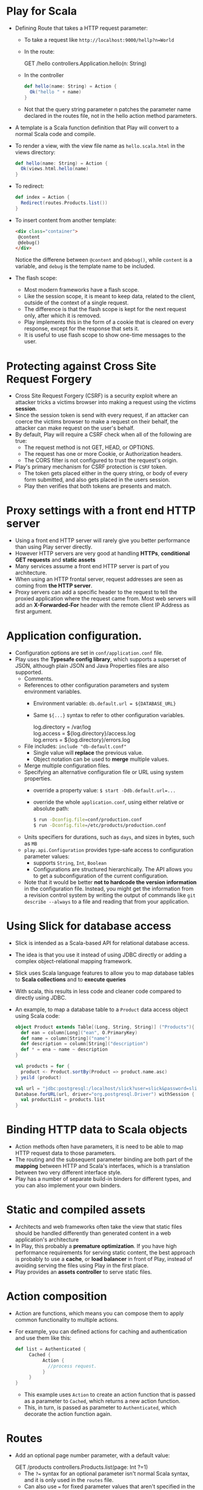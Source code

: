 #+BEGIN_COMMENT
.. title: Play for Scala
.. slug: play-for-scala
.. date: 2017-07-15
.. tags: play, scala
.. category: Books
.. link:
.. description:
.. type: text
#+END_COMMENT


* Play for Scala

- Defining Route that takes a HTTP request parameter:
  - To take a request like ~http://localhost:9000/hellp?n=World~
  - In the route:
    #+BEGIN_VERSE
    GET  /hello   controllers.Application.hello(n: String)
    #+END_VERSE
  - In the controller
    #+BEGIN_SRC scala
    def hello(name: String) = Action {
      Ok("hello " + name)
    }
    #+END_SRC
  - Not that the query string parameter n patches the parameter name
    declared in the routes file, not in the hello action method
    parameters.
- A template is a Scala function definition that Play will convert to
  a normal Scala code and compile.
- To render a view, with the view file name as ~hello.scala.html~ in
  the views directory:
  #+BEGIN_SRC scala
  def hello(name: String) = Action {
    Ok(views.html.hello(name)
  }
  #+END_SRC
- To redirect:
  #+BEGIN_SRC scala
  def index = Action {
    Redirect(routes.Products.list())
  }
  #+END_SRC
- To insert content from another template:
  #+BEGIN_SRC html
  <div class="container">
   @content
   @debug()
  </div>
  #+END_SRC
  Notice the differene between ~@content~ and ~@debug()~, while
  ~content~ is a variable, and ~debug~ is the template name to be
  included.
- The flash scope:
  - Most modern frameworks have a flash scope.
  - Like the session scope, it is meant to keep data, related to the
    client, outside of the context of a single request.
  - The difference is that the flash scope is kept for the next
    request only, after which it is removed.
  - Play implements this in the form of a cookie that is cleared on
    every response, except for the response that sets it.
  - It is useful to use flash scope to show one-time messages to the
    user.

* Protecting against Cross Site Request Forgery
- Cross Site Request Forgery (CSRF) is a security exploit where an
  attacker tricks a victims browser into making a request using the
  victims *session*.
- Since the session token is send with every request, if an attacker
  can coerce the victims browser to make a request on their behalf,
  the attacker can make request on the user's behalf.
- By default, Play will require a CSRF check when all of the following
  are true:
  - The request method is not GET, HEAD, or OPTIONS.
  - The request has one or more Cookie, or Authorization headers.
  - The CORS filter is not configured to trust the request's origin.
- Play's primary mechanism for CSRF protection is ~CSRF~ token.
  - The token gets placed either in the query string, or body of every
    form submitted, and also gets placed in the users session.
  - Play then verifies that both tokens are presents and match.

* Proxy settings with a front end HTTP server
- Using a front end HTTP server will rarely give you better
  performance than using Play server directly.
- However HTTP servers are very good at handling *HTTPs*, *conditional
  GET requests* and *static assets*
- Many services assume a front end HTTP server is part of you
  architecture.
- When using an HTTP frontal server, request addresses are seen as
  coming from *the HTTP server*.
- Proxy servers can add a specific header to the request to tell the
  proxied application where the request came from. Most web servers
  will add an *X-Forwarded-For* header with the remote client IP Address
  as first argument.

* Application configuration.
- Configuration options are set in ~conf/application.conf~ file.
- Play uses the *Typesafe config library*, which supports a superset
  of JSON, although plain JSON and Java Properties files are also
  supported.
  - Comments.
  - References to other configuration parameters and system
    environment variables.
    - Environment variable: ~db.default.url = ${DATABASE_URL}~
    - Same ~${...}~ syntax to refer to other configuration variables.
      #+BEGIN_VERSE
      log.directory = /var/log
      log.access = ${log.directory}/access.log
      log.errors = ${log.directory}/errors.log
      #+END_VERSE
  - File includes: ~include "db-default.conf"~
    - Single value will *replace* the previous value.
    - Object notation can be used to *merge* multiple values.
  - Merge multiple configuration files.
  - Specifying an alternative configuration file or URL using system
    properties.
    - override a property value: ~$ start -Ddb.default.url=...~
    - override the whole ~application.conf~, using either relative or
      absolute path:
      #+BEGIN_SRC sh
      $ run -Dconfig.file=conf/production.conf
      $ run -Dconfig.file=/etc/products/production.conf
      #+END_SRC
  - Units specifiers for durations, such as ~days~, and sizes in bytes,
    such as ~MB~
  - ~play.api.Configuration~ provides type-safe access to
    configuration parameter values:
    - supports ~String~, ~Int~, ~Boolean~
    - Configurations are structured hierarchically. The API allows you
      to get a subconfiguration of the current configuration.
  - Note that it would be better *not to hardcode the version
    information* in the configuration file. Instead, you might get the
    information from a revision control system by writing the output
    of commands like ~git describe --always~ to a file and reading
    that from your application.

* Using Slick for database access
- Slick is intended as a Scala-based API for relational database access.
- The idea is that you use it instead of using JDBC directly or adding
  a complex object-relational mapping framework.
- Slick uses Scala language features to allow you to map database
  tables to *Scala collections* and to *execute queries*
- With scala, this results in less code and cleaner code compared to
  directly using JDBC.
- An example, to map a database table to a ~Product~ data access
  object using Scala code:
  #+BEGIN_SRC scala
    object Product extends Table[(Long, String, String)] ("Products"){
      def ean = column[Long]("ean", O.PrimaryKey)
      def name = column[String]("name")
      def description = column[String]("description")
      def * = ena ~ name ~ description
    }

    val products = for {
      product <- Product.sortBy(Product => product.name.asc)
    } yeild (product)

    val url = "jdbc:postgresql:/localhost/slick?user=slick&password=slick"
    Database.forURL(url, driver="org.postgresql.Driver") withSession {
      val productList = products.list
    }
  #+END_SRC

* Binding HTTP data to Scala objects
- Action methods often have parameters, it is need to be able to map
  HTTP request data to those parameters.
- The routing and the subsequent parameter binding are both part of
  the *mapping* between HTTP and Scala's interfaces, which is a
  translation between two very different interface style.
- Play has a number of separate build-in binders for different types,
  and you can also implement your own binders.

* Static and compiled assets
- Architects and web frameworks often take the view that static files
  should be handled differently than generated content in a web
  application's architecture
- In Play, this probably a *premature optimization*. If you have high
  performance requirements for serving static content, the best
  approach is probably to use a *cache*, or *load balancer* in front
  of Play, instead of avoiding serving the files using Play in the
  first place.
- Play provides an *assets controller* to serve static files.

* Action composition
- Action are functions, which means you can compose them to apply
  common functionality to multiple actions.
- For example, you can defined actions for caching and authentication
  and use them like this:
  #+BEGIN_SRC scala
  def list = Authenticated {
       Cached {
            Action {
              //process request.
            }
       }
  }
  #+END_SRC
  - This example uses ~Action~ to create an action function that is
    passed as a parameter to ~Cached~, which returns a new action function.
  - This, in turn, is passed as parameter to ~Authenticated~, which
    decorate the action function again.

* Routes
- Add an optional page number parameter, with a default value:
  #+BEGIN_VERSE
  GET  /products      controllers.Products.list(page: Int ?=1)
  #+END_VERSE
  - The ~?=~ syntax for an optional parameter isn't normal Scala
    syntax, and it is only used in the ~routes~ file.
  - Can also use ~=~ for fixed parameter values that aren't specified
    in the URL  ~(page: Int =1)~,
  - and ~Option~ for optional parameters that may or may not be
    include din the query string ~(page: Option[Int])~.
- Matching URL path parameters that contain forward slashes:
  #+BEGIN_VERSE
  # This route will not work ~:file~ contains forward slashes.
  GET  /photo/:file    controllers.Media.photo(file: String)
  # This route will work.
  GET  /photo/*file    controllers.Media.photo(file: String)
  #+END_VERSE
- Matching regexp:
  #+BEGIN_VERSE
  # This will only match ean conform to the regexp \d{13}
  GET   /product/$ean<\d{13}>   controllers.Products.details(ean: Long)
  GET   /product/:alias   controllers.Products.details(alias: String)
  #+END_VERSE
- Binding HTTP data
  - Play, along with other modern web frameworks such as Spring MVC,
    improves on treating HTTP request parameters as strings by
    performing type conversion *before* it attempts to call action.
  - Only when type conversion succeeds does Play call the action
    method.
  - Binding applies to two kinds of request data:
    - URL path parameters
    - and query string parameters.
  - Play defines binders for a number of basic types.
  - You can also add binding for custom types, such as your
    application's domain model types, by adding your own ~Formatter~
    implementation.
  - Binding the content of an HTML form to a domain object, using a
    ~form object~
- Generating HTTP calls for actions with reverse routing.
  - map a particular action method invocation to the corresponding
    URL.
  - avoid hard coding path.
    #+BEGIN_SRC scala
      def delete(ean: Long) = Action {
        Product.delete(ean)
        Redirect(routes.Products.list())
      }
    #+END_SRC
  - The reverse route generates a URL in the form of an HTTP call (a
    ~play.pai.mvc.Call~) for certain action method, including the
    parameter values.
